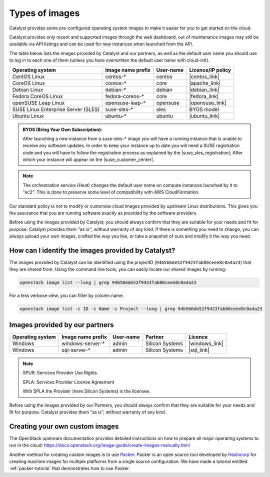 .. _images:

###############
Types of images
###############

Catalyst provides some pre-configured operating system images to make it easier
for you to get started on the cloud.

Catalyst provides only recent and supported images through the web dashboard,
out of maintenance images may still be available via API listings and can be
used for new instances when launched from the API.

The table below lists the images provided by Catalyst and our partners, as well
as the default user name you should use to log in to each one of them
(unless you have overwritten the default user name with cloud-init).

+-------------------------------------+-------------------+-----------+-------------------+
| Operating system                    | Image name prefix | User-name | Licence/IP policy |
+=====================================+===================+===========+===================+
| CentOS Linux                        | centos-*          | centos    | |centos_link|     |
+-------------------------------------+-------------------+-----------+-------------------+
| CoreOS Linux                        | coreos-*          | core      | |apache_link|     |
+-------------------------------------+-------------------+-----------+-------------------+
| Debian Linux                        | debian-*          | debian    | |debian_link|     |
+-------------------------------------+-------------------+-----------+-------------------+
| Fedora CoreOS Linux                 | fedora-coreos-*   | core      | |fedora_link|     |
+-------------------------------------+-------------------+-----------+-------------------+
| openSUSE Leap Linux                 | opensuse-leap-*   | opensuse  | |opensuse_link|   |
+-------------------------------------+-------------------+-----------+-------------------+
| SUSE Linux Enterprise Server (SLES) | suse-sles-*       | sles      | BYOS model        |
+-------------------------------------+-------------------+-----------+-------------------+
| Ubuntu Linux                        | ubuntu-*          | ubuntu    | |ubuntu_link|     |
+-------------------------------------+-------------------+-----------+-------------------+


.. admonition:: BYOS (Bring Your Own Subscription):

    After launching a new instance from a
    suse-sles-* image you will have a running instance that is unable to receive
    any software updates. In order to keep your instance up to date you will need a
    SUSE registration code and you will have to follow the registration process
    as explained by the |suse_sles_registration|; After which your instance will
    appear on the |suse_customer_center|.

.. |centos_link| raw:: html

    <a href="https://www.centos.org/legal/licensing-policy/#distributions" target="_blank">www.centos.org</a>

.. |apache_link| raw:: html

    <a href="https://www.apache.org/licenses/LICENSE-2.0" target="_blank">www.apache.org</a>

.. |debian_link| raw:: html

    <a href="https://www.debian.org/social_contract#guidelines" target="_blank">www.debian.org</a>

.. |fedora_link| raw:: html

    <a href="https://fedoraproject.org/wiki/Legal:Licenses/LicenseAgreement" target="_blank">fedoraproject.org</a>

.. |opensuse_link| raw:: html

    <a href="https://en.opensuse.org/openSUSE:License" target="_blank">opensuse.org</a>

.. |ubuntu_link| raw:: html

    <a href="https://ubuntu.com/legal/intellectual-property-policy" target="_blank">ubuntu.com</a>

.. |suse_sles_registration| raw:: html

    <a href="https://documentation.suse.com/sle-public-cloud/all/single-html/public-cloud/#sec-admin-suseconnect" target="_blank">SUSE Public Cloud Guide</a>

.. |suse_customer_center| raw:: html

    <a href="https://scc.suse.com/" target="_blank">SUSE Customer Center</a>

.. note::

  The orchestration service (Heat) changes the default user name on compute
  instances launched by it to "ec2". This is done to preserve some level of
  compatibility with AWS CloudFormation.

Our standard policy is not to modify or customise cloud images provided by
upstream Linux distributions. This gives you the assurance that you are running
software exactly as provided by the software providers.

Before using the images provided by Catalyst, you should always confirm that
they are suitable for your needs and fit for purpose. Catalyst provides them
*"as is"*, without warranty of any kind. If there is something you need to
change, you can always upload your own images, crafted the way you like, or
take a snapshot of ours and modify it the way you need.

***************************************************
How can I identify the images provided by Catalyst?
***************************************************

The images provided by Catalyst can be identified using the projectID
(``94b566de52f9423fab80ceee8c0a4a23``) that they are shared from. Using the
command line tools, you can easily locate our shared images by running:

.. code-block:: bash

  openstack image list --long | grep 94b566de52f9423fab80ceee8c0a4a23

For a less verbose view, you can filter by column name.

.. code-block:: bash

  openstack image list -c ID -c Name -c Project --long | grep 94b566de52f9423fab80ceee8c0a4a23

*******************************
Images provided by our partners
*******************************

+------------------+-------------------+-----------+-----------------+-------------------+
| Operating system | Image name prefix | User-name | Partner         | Licence           |
+==================+===================+===========+=================+===================+
| Windows          | windows-server-*  | admin     | Silicon Systems | |windows_link|    |
+------------------+-------------------+-----------+-----------------+-------------------+
| Windows          | sql-server-*      | admin     | Silicon Systems | |sql_link|        |
+------------------+-------------------+-----------+-----------------+-------------------+

.. |windows_link| raw:: html

    <a href="https://www.microsoft.com/licensing/spur/productoffering/WindowsServer/all" target="_blank">SPUR for SPLA licensing</a>

.. |sql_link| raw:: html

    <a href="https://www.microsoft.com/licensing/spur/productoffering/sqlserver/all" target="_blank">SPUR for SPLA licensing</a>

.. note::

  SPUR: Services Provider Use Rights

  SPLA: Services Provider License Agreement

  With SPLA the Provider (here Silicon Systems) is the licensee.

Before using the images provided by our Partners, you should always confirm
that they are suitable for your needs and fit for purpose. Catalyst provides
them "as is", without warranty of any kind.

*******************************
Creating your own custom images
*******************************

The OpenStack upstream documentation provides detailed instructions on how to
prepare all major operating systems to run in the cloud:
https://docs.openstack.org/image-guide/create-images-manually.html

Another method for creating custom images is to use `Packer`_. Packer is an
open source tool developed by `Hashicorp`_ for creating machine images for
multiple platforms from a single source configuration. We have made a tutorial
entitled :ref:`packer-tutorial` that demonstrates how to use Packer.

.. _Packer: https://www.packer.io/
.. _Hashicorp: https://www.hashicorp.com/
